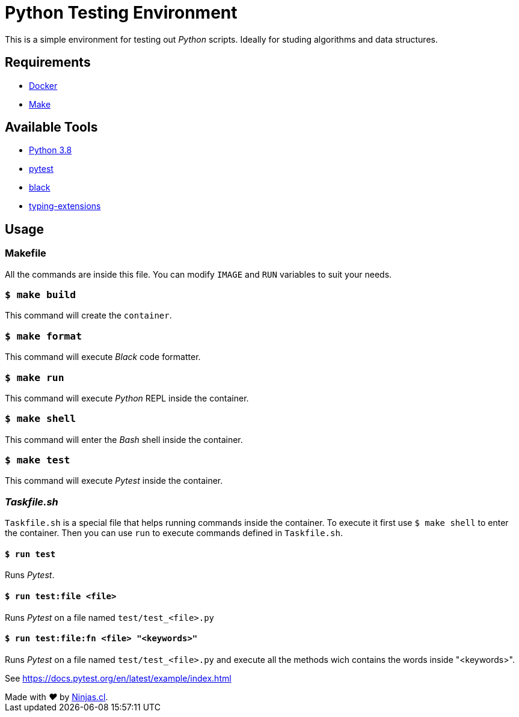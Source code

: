 # Python Testing Environment

This is a simple environment for testing out
_Python_ scripts. Ideally for studing algorithms and data structures.

## Requirements

- https://www.docker.com/[Docker]
- https://en.wikipedia.org/wiki/Makefile[Make]

## Available Tools

- https://github.com/docker-library/python/tree/master/3.8[Python 3.8]
- https://docs.pytest.org/en/stable/getting-started.html[pytest]
- https://github.com/psf/black[black]
- https://pypi.org/project/typing-extensions/[typing-extensions]

## Usage

### Makefile

All the commands are inside this file. You can modify
`IMAGE` and `RUN` variables to suit your needs.

### `$ make build`

This command will create the `container`.

### `$ make format`

This command will execute _Black_ code formatter.

### `$ make run`

This command will execute _Python_ REPL inside the container.

### `$ make shell`

This command will enter the _Bash_ shell inside the container.

### `$ make test`

This command will execute _Pytest_ inside the container.

### _Taskfile.sh_

`Taskfile.sh` is a special file that helps running commands inside the container. To execute it first use `$ make shell` to enter the container. Then you can use `run` to execute commands defined in `Taskfile.sh`.

#### `$ run test`

Runs _Pytest_.

#### `$ run test:file <file>`

Runs _Pytest_ on a file named `test/test_<file>.py`

#### `$ run test:file:fn <file> "<keywords>"`

Runs _Pytest_ on a file named `test/test_<file>.py` and execute all the methods wich contains the words inside "<keywords>".

See https://docs.pytest.org/en/latest/example/index.html


++++
Made with <i class="fa fa-heart">&#9829;</i> by <a href="https://ninjas.cl" target="_blank">Ninjas.cl</a>.
++++


